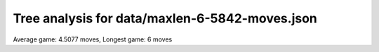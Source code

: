 Tree analysis for data/maxlen-6-5842-moves.json
===============================================

Average game: 4.5077 moves, Longest game: 6 moves


.. table:: Prefix properties of a game tree (\$: problem size <= possible scores, \+: optimal split, \*: root code not a solution.)
  :widths: 1 1 1 1 1 1 1 1 
  :column-wrapping: false true true true true true true true
  :column-alignment: left right right right right right right right
  :column-dividers: single single single single single single single single single


  ================================== ====== ========= ============ ============== =========== ============ =============
  prefix                              flags #children problem size max subproblem #preserving #distinct/in #distinct/all
  ================================== ====== ========= ============ ============== =========== ============ =============
  ([3210],)                                        13        1,296            312          48           56            56
  ([3210], [0021])                     \$\*         4            9              3           2            9           774
  ([3210], [2100])                     \$\*         4            8              3           2            8           774
  ([3210], [2420])                       \*         9          132             30           2           69           694
  ([3210], [2420])                       \*         9           48             10           2           26           694
  ([3210], [3100])                     \$\*         4            6              3           2            6           774
  ([3210], [4321])                                 10          136             29           1          135         1,294
  ([3210], [5420])                                 13          252             57           1          251         1,294
  ([3210], [5420])                       \*        12           96             19           1           96         1,294
  ([3210], [5420])                       \*         7           20              6           1           20         1,294
  ([3210], [5421])                                 13          312             64           1          311         1,294
  ([3210], [5440])                       \*         8           16              4           2           12           694
  ([3210], [5441])                                 12          152             30           1          151         1,294
  ([3210], [5441])                       \*        13          108             22           1          108         1,294
  ([3210], [0021], [1000])           \$\*\+         3            3              1           2            3           773
  ([3210], [0021], [1000])           \$\*\+         3            3              1           2            3           773
  ([3210], [2100], [0200])           \$\*\+         3            3              1           2            3           773
  ([3210], [2100], [0200])           \$\*\+         3            3              1           2            3           773
  ([3210], [2420], [1100])             \$\*         5            6              2           1            6         1,293
  ([3210], [2420], [1204])               \$         8           10              2           1            9         1,293
  ([3210], [2420], [1220])             \$\*         8           10              2           1           10         1,293
  ([3210], [2420], [1314])             \$\*         9           14              2           1           14         1,293
  ([3210], [2420], [2051])           \$\*\+         6            6              1           1            6         1,293
  ([3210], [2420], [2100])                          8           17              3           1           16         1,293
  ([3210], [2420], [2100])           \$\*\+         4            4              1           1            4         1,293
  ([3210], [2420], [2315])                          9           18              4           1           17         1,293
  ([3210], [2420], [3031])                         10           25              6           1           24         1,293
  ([3210], [2420], [3051])             \$\*         8           10              2           1           10         1,293
  ([3210], [2420], [4000])           \$\*\+         4            4              1           1            4         1,293
  ([3210], [2420], [4100])           \$\*\+         4            4              1           1            4         1,293
  ([3210], [2420], [4300])             \$\*         7            9              2           1            9         1,293
  ([3210], [2420], [5012])                         10           30              6           1           29         1,293
  ([3210], [2420], [5314])           \$\*\+         7            7              1           1            7         1,293
  ([3210], [3100], [1100])           \$\*\+         3            3              1           2            3           773
  ([3210], [4321], [0143])                         10           20              4           1           19         1,293
  ([3210], [4321], [0315])             \$\*         9           14              2           1           14         1,293
  ([3210], [4321], [0425])             \$\*         9           11              2           1           11         1,293
  ([3210], [4321], [1024])                          9           20              4           1           19         1,293
  ([3210], [4321], [1030])           \$\*\+         3            3              1           1            3         1,293
  ([3210], [4321], [1300])           \$\*\+         3            3              1           1            3         1,293
  ([3210], [4321], [1421])           \$\*\+         4            4              1           1            4         1,293
  ([3210], [4321], [2311])           \$\*\+         5            5              1           1            5         1,293
  ([3210], [4321], [5103])                         10           29              5           1           28         1,293
  ([3210], [4321], [5302])                         10           26              6           1           25         1,293
  ([3210], [5420], [0040])           \$\*\+         3            3              1           1            3         1,293
  ([3210], [5420], [0100])           \$\*\+         3            3              1           1            3         1,293
  ([3210], [5420], [0530])               \*        10           19              4           1           19         1,293
  ([3210], [5420], [0530])               \*        10           19              4           1           19         1,293
  ([3210], [5420], [1040])           \$\*\+         3            3              1           1            3         1,293
  ([3210], [5420], [1100])             \$\*         9           13              2           1           13         1,293
  ([3210], [5420], [1110])           \$\*\+         6            6              1           1            6         1,293
  ([3210], [5420], [1110])           \$\*\+         4            4              1           1            4         1,293
  ([3210], [5420], [1153])               \*        10           21              5           1           21         1,293
  ([3210], [5420], [1314])                         12           31              5           1           30         1,293
  ([3210], [5420], [1441])             \$\*         8           11              2           1           11         1,293
  ([3210], [5420], [1531])             \$\*         9           13              2           1           13         1,293
  ([3210], [5420], [2010])           \$\*\+         6            6              1           1            6         1,293
  ([3210], [5420], [2040])             \$\*         8            9              2           1            9         1,293
  ([3210], [5420], [2115])                         13           57             10           1           56         1,293
  ([3210], [5420], [2201])           \$\*\+         3            3              1           1            3         1,293
  ([3210], [5420], [2400])           \$\*\+         6            6              1           1            6         1,293
  ([3210], [5420], [3352])               \*        10           16              4           1           16         1,293
  ([3210], [5420], [4000])           \$\*\+         3            3              1           1            3         1,293
  ([3210], [5420], [4100])                         12           50              9           1           49         1,293
  ([3210], [5420], [4140])             \$\*         8           10              2           1           10         1,293
  ([3210], [5420], [4251])                         10           23              7           1           22         1,293
  ([3210], [5420], [5000])           \$\*\+         4            4              1           1            4         1,293
  ([3210], [5420], [5253])               \*         9           21              4           1           21         1,293
  ([3210], [5421], [0100])           \$\*\+         4            4              1           1            4         1,293
  ([3210], [5421], [1354])                         10           32              6           1           31         1,293
  ([3210], [5421], [1451])           \$\*\+         4            4              1           1            4         1,293
  ([3210], [5421], [1521])             \$\*         4            5              2           1            5         1,293
  ([3210], [5421], [2443])                         13           63             12           1           62         1,293
  ([3210], [5421], [3503])               \*        11           22              4           1           22         1,293
  ([3210], [5421], [4003])                         11           28              4           1           27         1,293
  ([3210], [5421], [4150])           \$\*\+         4            4              1           1            4         1,293
  ([3210], [5421], [4223])             \$\*         7            8              2           1            8         1,293
  ([3210], [5421], [4325])                         10           34              7           1           33         1,293
  ([3210], [5421], [5302])               \*         9           16              3           1           16         1,293
  ([3210], [5421], [5352])               \*        13           64             12           1           64         1,293
  ([3210], [5421], [5352])               \*        11           27              5           1           27         1,293
  ([3210], [5440], [4400])           \$\*\+         3            3              1           1            3         1,293
  ([3210], [5440], [4400])           \$\*\+         3            3              1           1            3         1,293
  ([3210], [5440], [5500])           \$\*\+         4            4              1           1            4         1,293
  ([3210], [5441], [0404])             \$\*        10           13              2           1           13         1,293
  ([3210], [5441], [1400])           \$\*\+         3            3              1           1            3         1,293
  ([3210], [5441], [2000])           \$\*\+         3            3              1           1            3         1,293
  ([3210], [5441], [2052])             \$\*         9           14              3           1           14         1,293
  ([3210], [5441], [2511])             \$\*         6            7              2           1            7         1,293
  ([3210], [5441], [2524])             \$\*        10           14              3           1           14         1,293
  ([3210], [5441], [2545])               \*        10           20              3           1           20         1,293
  ([3210], [5441], [3053])             \$\*         9           14              2           1           14         1,293
  ([3210], [5441], [4343])               \*        11           22              3           1           22         1,293
  ([3210], [5441], [4401])           \$\*\+         4            4              1           1            4         1,293
  ([3210], [5441], [4530])             \$\*         9           11              2           1           11         1,293
  ([3210], [5441], [4542])                         10           21              3           1           20         1,293
  ([3210], [5441], [5054])                         12           30              5           1           29         1,293
  ([3210], [5441], [5110])           \$\*\+         5            5              1           1            5         1,293
  ([3210], [5441], [5150])             \$\*         7            8              2           1            8         1,293
  ([3210], [5441], [5200])           \$\*\+         4            4              1           1            4         1,293
  ([3210], [5441], [5404])               \$         8           12              2           1           11         1,293
  ([3210], [5441], [5524])               \*        10           21              4           1           21         1,293
  ([3210], [5441], [5530])               \*         9           17              2           1           17         1,293
  ([3210], [5441], [5550])             \$\*         9           10              2           1           10         1,293
  ([3210], [2420], [2100], [1000])   \$\*\+         3            3              1           1            3         1,292
  ([3210], [2420], [2100], [1100])   \$\*\+         3            3              1           1            3         1,292
  ([3210], [2420], [2100], [3300])   \$\*\+         3            3              1           1            3         1,292
  ([3210], [2420], [2315], [1000])   \$\*\+         3            3              1           1            3         1,292
  ([3210], [2420], [2315], [1010])   \$\*\+         4            4              1           1            4         1,292
  ([3210], [2420], [3031], [1010])   \$\*\+         6            6              1           1            6         1,292
  ([3210], [2420], [3031], [5000])   \$\*\+         3            3              1           1            3         1,292
  ([3210], [2420], [3031], [5000])   \$\*\+         3            3              1           1            3         1,292
  ([3210], [2420], [3031], [5300])   \$\*\+         3            3              1           1            3         1,292
  ([3210], [2420], [5012], [1000])   \$\*\+         4            4              1           1            4         1,292
  ([3210], [2420], [5012], [4000])   \$\*\+         5            5              1           1            5         1,292
  ([3210], [2420], [5012], [4130])   \$\*\+         6            6              1           1            6         1,292
  ([3210], [2420], [5012], [5030])   \$\*\+         4            4              1           1            4         1,292
  ([3210], [4321], [0143], [1000])   \$\*\+         4            4              1           1            4         1,292
  ([3210], [4321], [0143], [2500])   \$\*\+         4            4              1           1            4         1,292
  ([3210], [4321], [1024], [1000])   \$\*\+         3            3              1           1            3         1,292
  ([3210], [4321], [1024], [2000])   \$\*\+         3            3              1           1            3         1,292
  ([3210], [4321], [1024], [5100])   \$\*\+         4            4              1           1            4         1,292
  ([3210], [4321], [5103], [1000])   \$\*\+         4            4              1           1            4         1,292
  ([3210], [4321], [5103], [1000])   \$\*\+         3            3              1           1            3         1,292
  ([3210], [4321], [5103], [1000])   \$\*\+         3            3              1           1            3         1,292
  ([3210], [4321], [5103], [2000])   \$\*\+         4            4              1           1            4         1,292
  ([3210], [4321], [5103], [2510])   \$\*\+         5            5              1           1            5         1,292
  ([3210], [4321], [5302], [0220])   \$\*\+         6            6              1           1            6         1,292
  ([3210], [4321], [5302], [1000])   \$\*\+         4            4              1           1            4         1,292
  ([3210], [4321], [5302], [1000])   \$\*\+         3            3              1           1            3         1,292
  ([3210], [4321], [5302], [1000])   \$\*\+         3            3              1           1            3         1,292
  ([3210], [5420], [0530], [1000])   \$\*\+         3            3              1           1            3         1,292
  ([3210], [5420], [0530], [1000])   \$\*\+         3            3              1           1            3         1,292
  ([3210], [5420], [0530], [3302])   \$\*\+         4            4              1           1            4         1,292
  ([3210], [5420], [0530], [5501])   \$\*\+         4            4              1           1            4         1,292
  ([3210], [5420], [1153], [0100])   \$\*\+         5            5              1           1            5         1,292
  ([3210], [5420], [1153], [3000])   \$\*\+         5            5              1           1            5         1,292
  ([3210], [5420], [1314], [2200])   \$\*\+         5            5              1           1            5         1,292
  ([3210], [5420], [1314], [3300])   \$\*\+         4            4              1           1            4         1,292
  ([3210], [5420], [1314], [3300])   \$\*\+         3            3              1           1            3         1,292
  ([3210], [5420], [1314], [3530])   \$\*\+         5            5              1           1            5         1,292
  ([3210], [5420], [2115], [0100])   \$\*\+         6            6              1           1            6         1,292
  ([3210], [5420], [2115], [1000])   \$\*\+         3            3              1           1            3         1,292
  ([3210], [5420], [2115], [1352])   \$\*\+         7            7              1           1            7         1,292
  ([3210], [5420], [2115], [3302])     \$\*         7            8              2           1            8         1,292
  ([3210], [5420], [2115], [4040])   \$\*\+         5            5              1           1            5         1,292
  ([3210], [5420], [2115], [4110])   \$\*\+         6            6              1           1            6         1,292
  ([3210], [5420], [2115], [5000])   \$\*\+         3            3              1           1            3         1,292
  ([3210], [5420], [2115], [5000])   \$\*\+         3            3              1           1            3         1,292
  ([3210], [5420], [2115], [5500])     \$\*         8           10              2           1           10         1,292
  ([3210], [5420], [3352], [4110])   \$\*\+         4            4              1           1            4         1,292
  ([3210], [5420], [4100], [2421])   \$\*\+         9            9              1           1            9         1,292
  ([3210], [5420], [4100], [3000])   \$\*\+         4            4              1           1            4         1,292
  ([3210], [5420], [4100], [3310])   \$\*\+         4            4              1           1            4         1,292
  ([3210], [5420], [4100], [4342])   \$\*\+         7            7              1           1            7         1,292
  ([3210], [5420], [4100], [5132])   \$\*\+         7            7              1           1            7         1,292
  ([3210], [5420], [4100], [5332])     \$\*         7            8              2           1            8         1,292
  ([3210], [5420], [4251], [2200])   \$\*\+         4            4              1           1            4         1,292
  ([3210], [5420], [4251], [2402])   \$\*\+         7            7              1           1            7         1,292
  ([3210], [5420], [5253], [1000])   \$\*\+         3            3              1           1            3         1,292
  ([3210], [5420], [5253], [2000])   \$\*\+         3            3              1           1            3         1,292
  ([3210], [5420], [5253], [3200])   \$\*\+         4            4              1           1            4         1,292
  ([3210], [5420], [5253], [4000])   \$\*\+         3            3              1           1            3         1,292
  ([3210], [5421], [1354], [1000])   \$\*\+         3            3              1           1            3         1,292
  ([3210], [5421], [1354], [1100])   \$\*\+         3            3              1           1            3         1,292
  ([3210], [5421], [1354], [1300])   \$\*\+         3            3              1           1            3         1,292
  ([3210], [5421], [1354], [2000])   \$\*\+         5            5              1           1            5         1,292
  ([3210], [5421], [1354], [2520])   \$\*\+         6            6              1           1            6         1,292
  ([3210], [5421], [1354], [4000])   \$\*\+         4            4              1           1            4         1,292
  ([3210], [5421], [2443], [1000])   \$\*\+         3            3              1           1            3         1,292
  ([3210], [5421], [2443], [1031])   \$\*\+         7            7              1           1            7         1,292
  ([3210], [5421], [2443], [2400])   \$\*\+         7            7              1           1            7         1,292
  ([3210], [5421], [2443], [4100])   \$\*\+         5            5              1           1            5         1,292
  ([3210], [5421], [2443], [4351])   \$\*\+         9            9              1           1            9         1,292
  ([3210], [5421], [2443], [5000])   \$\*\+         5            5              1           1            5         1,292
  ([3210], [5421], [2443], [5050])     \$\*         6            7              2           1            7         1,292
  ([3210], [5421], [2443], [5252])     \$\*        10           12              2           1           12         1,292
  ([3210], [5421], [3503], [1000])   \$\*\+         4            4              1           1            4         1,292
  ([3210], [5421], [3503], [2000])   \$\*\+         4            4              1           1            4         1,292
  ([3210], [5421], [3503], [4100])   \$\*\+         3            3              1           1            3         1,292
  ([3210], [5421], [4003], [0100])   \$\*\+         4            4              1           1            4         1,292
  ([3210], [5421], [4003], [0100])   \$\*\+         3            3              1           1            3         1,292
  ([3210], [5421], [4003], [0100])   \$\*\+         3            3              1           1            3         1,292
  ([3210], [5421], [4003], [3300])   \$\*\+         3            3              1           1            3         1,292
  ([3210], [5421], [4003], [3300])   \$\*\+         3            3              1           1            3         1,292
  ([3210], [5421], [4003], [3300])   \$\*\+         3            3              1           1            3         1,292
  ([3210], [5421], [4325], [0130])   \$\*\+         5            5              1           1            5         1,292
  ([3210], [5421], [4325], [1400])   \$\*\+         6            6              1           1            6         1,292
  ([3210], [5421], [4325], [4000])   \$\*\+         4            4              1           1            4         1,292
  ([3210], [5421], [4325], [4141])   \$\*\+         5            5              1           1            5         1,292
  ([3210], [5421], [4325], [5100])   \$\*\+         7            7              1           1            7         1,292
  ([3210], [5421], [5302], [1000])   \$\*\+         3            3              1           1            3         1,292
  ([3210], [5421], [5302], [1100])   \$\*\+         3            3              1           1            3         1,292
  ([3210], [5421], [5352], [1000])   \$\*\+         4            4              1           1            4         1,292
  ([3210], [5421], [5352], [1000])   \$\*\+         3            3              1           1            3         1,292
  ([3210], [5421], [5352], [1000])   \$\*\+         3            3              1           1            3         1,292
  ([3210], [5421], [5352], [1000])   \$\*\+         3            3              1           1            3         1,292
  ([3210], [5421], [5352], [1000])   \$\*\+         3            3              1           1            3         1,292
  ([3210], [5421], [5352], [1210])   \$\*\+         5            5              1           1            5         1,292
  ([3210], [5421], [5352], [1500])   \$\*\+         4            4              1           1            4         1,292
  ([3210], [5421], [5352], [2000])   \$\*\+         3            3              1           1            3         1,292
  ([3210], [5421], [5352], [2440])   \$\*\+         7            7              1           1            7         1,292
  ([3210], [5421], [5352], [2543])   \$\*\+         8            8              1           1            8         1,292
  ([3210], [5421], [5352], [3342])     \$\*         9           12              2           1           12         1,292
  ([3210], [5421], [5352], [4100])   \$\*\+         6            6              1           1            6         1,292
  ([3210], [5421], [5352], [4142])     \$\*         8           10              2           1           10         1,292
  ([3210], [5421], [5352], [4422])   \$\*\+         7            7              1           1            7         1,292
  ([3210], [5441], [2052], [0000])   \$\*\+         3            3              1           1            3         1,292
  ([3210], [5441], [2052], [0300])   \$\*\+         3            3              1           1            3         1,292
  ([3210], [5441], [2524], [0000])   \$\*\+         3            3              1           1            3         1,292
  ([3210], [5441], [2545], [0500])   \$\*\+         3            3              1           1            3         1,292
  ([3210], [5441], [2545], [1000])   \$\*\+         3            3              1           1            3         1,292
  ([3210], [5441], [2545], [4000])   \$\*\+         3            3              1           1            3         1,292
  ([3210], [5441], [4343], [1000])   \$\*\+         3            3              1           1            3         1,292
  ([3210], [5441], [4343], [2000])   \$\*\+         3            3              1           1            3         1,292
  ([3210], [5441], [4343], [2020])   \$\*\+         3            3              1           1            3         1,292
  ([3210], [5441], [4343], [5100])   \$\*\+         3            3              1           1            3         1,292
  ([3210], [5441], [4343], [5500])   \$\*\+         3            3              1           1            3         1,292
  ([3210], [5441], [4542], [0050])   \$\*\+         3            3              1           1            3         1,292
  ([3210], [5441], [4542], [1000])   \$\*\+         3            3              1           1            3         1,292
  ([3210], [5441], [4542], [4100])   \$\*\+         3            3              1           1            3         1,292
  ([3210], [5441], [4542], [4400])   \$\*\+         3            3              1           1            3         1,292
  ([3210], [5441], [5054], [0300])   \$\*\+         3            3              1           1            3         1,292
  ([3210], [5441], [5054], [1000])   \$\*\+         4            4              1           1            4         1,292
  ([3210], [5441], [5054], [4000])   \$\*\+         4            4              1           1            4         1,292
  ([3210], [5441], [5054], [4300])   \$\*\+         5            5              1           1            5         1,292
  ([3210], [5441], [5524], [0030])   \$\*\+         4            4              1           1            4         1,292
  ([3210], [5441], [5524], [0050])   \$\*\+         3            3              1           1            3         1,292
  ([3210], [5441], [5524], [1000])   \$\*\+         3            3              1           1            3         1,292
  ================================== ====== ========= ============ ============== =========== ============ =============
